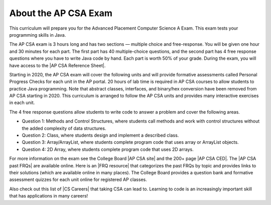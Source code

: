 About the AP CSA Exam
======================

This curriculum will prepare you for the Advanced Placement Computer Science A Exam. This exam tests your programming skills in Java.

The AP CSA exam is 3 hours long and has two sections — multiple choice and free-response. You will be given one hour and 30 minutes for each part.  The first part has 40 multiple-choice questions, and the second part has 4 free response questions where you have to write Java code by hand. Each part is worth 50% of your grade. During the exam, you will have access to the |AP CSA Reference Sheet|.

Starting in 2020, the AP CSA exam will cover the following units and will provide formative assessments called Personal Progress Checks for each unit in the AP portal. 20 hours of lab time is required in AP CSA courses to allow students to practice Java programming. Note that abstract classes, interfaces, and binary/hex conversion have been removed from AP CSA starting in 2020. This curriculum is arranged to follow the AP CSA units and provides many interactive exercises in each unit.

.. raw:: html

    <style> #csatable th, td { padding-left: 4px; }</style>
    <table id="csatable" border width="80%" style="border:1px solid black"><thead style="background-color:lightblue;"><tr><th>Unit</th><th>Title</th><th>Exam Weight</th><th>Class Days</th><th>Lab Days</th></tr></thead>
    <tbody><tr><td>Unit 1</td><td>Primitive Types</td>
    <td>2.5–5%</td><td>8-10</td><td></td></tr>
    <tr><td>Unit 2 </td><td> Using Objects  </td><td>   5–7.5%     </td><td> 13-15</td><td></td></tr>
    <tr><td>Unit 3 </td><td> Boolean Exprs/ifs</td><td> 15–17.5%  </td><td>  11-13   </td><td>3-5
    </td></tr>
    <tr><td>Unit 4 </td><td> Iteration </td><td>        17.5–22.5%</td><td> 14-16  </td><td>4-6
    </td></tr>
    <tr><td>Unit 5 </td><td> Writing Classes </td><td>  5-7.5%  </td><td>    12-14</td><td>3-6</td>
    </tr>
    <tr><td>Unit 6 </td><td> Array  </td><td>           10–15%  </td><td>    6-8</td><td>
    </td></tr>
    <tr><td>Unit 7 </td><td> ArrayList </td><td>        2.5–7.5%   </td><td> 10-12 </td><td>3-6</td>
    </tr>
    <tr><td>Unit 8 </td><td> 2D Array  </td><td>        7.5–10%   </td><td>  10-12   </td><td>4-7
    </td></tr>
    <tr><td>Unit 9 </td><td> Inheritance </td><td>      5-10%  </td><td>     14-15  </td><td>3-6
    </td></tr>
    <tr><td>Unit 10 </td><td>Recursion  </td><td>       5–7.5%    </td><td>  3-5  <td></td>
    </td></tr>
    </tbody></table><p>


The 4 free response questions allow students to write code to answer a problem and cover the following areas.


- Question 1: Methods and Control Structures, where students call methods and work with control structures without the added complexity of data structures.
- Question 2: Class, where students design and implement a described class.
- Question 3: Array/ArrayList, where students complete program code that uses array or ArrayList objects.
- Question 4: 2D Array, where students complete program code that uses 2D arrays.


.. |AP CSA site| raw:: html

   <a href="https://apstudent.collegeboard.org/apcourse/ap-computer-science-a" target="_blank" style="text-decoration:underline">AP CSA site</a>

.. |AP CSA CED| raw:: html

   <a href="https://apcentral.collegeboard.org/pdf/ap-computer-science-a-course-and-exam-description.pdf?course=ap-computer-science-a" target="_blank" style="text-decoration:underline">AP CSA Course and Exam Description (CED)</a>

.. |CS Careers| raw:: html

   <a href="https://apstudents.collegeboard.org/choosing-courses/major-career-results/course/AP-Computer-Science-A" target="_blank" style="text-decoration:underline">CS Careers</a>

.. |AP CSA Reference Sheet| raw:: html

   <a href="https://apstudents.collegeboard.org/ap/pdf/ap-computer-science-a-java-quick-reference_0.pdf" target="_blank" style="text-decoration:underline">AP CSA Java Quick Reference Sheet</a>


.. |AP CSA past FRQs| raw:: html

   <a href="https://apstudents.collegeboard.org/courses/ap-computer-science-a/free-response-questions-by-year" target="_blank" style="text-decoration:underline">AP CSA Past Free Response Questions</a>

.. |FRQ resource| raw:: html

   <a href="https://docs.google.com/spreadsheets/d/1Q0pbL9qawN8XlUctkDIiqsP6XdwR-IcWZ_cwauHy0-U/edit?usp=sharing" target="_blank" style="text-decoration:underline">FRQ resource</a>


.. |AP Audit|  raw:: html

   <a href="https://apcentral.collegeboard.org/courses/ap-course-audit" target="_blank" style="text-decoration:underline">AP Audit</a>


For more information on the exam see the College Board |AP CSA site| and the 200+ page |AP CSA CED|. The |AP CSA past FRQs| are available online. Here is an |FRQ resource| that categorizes the past FRQs by topic and provides links to their solutions (which are available online in many places). The College Board provides a question bank and formative assessment quizzes for each unit online for registered AP classes.

Also check out this list of |CS Careers| that taking CSA can lead to. Learning to code is an increasingly important skill that has applications in many careers!

